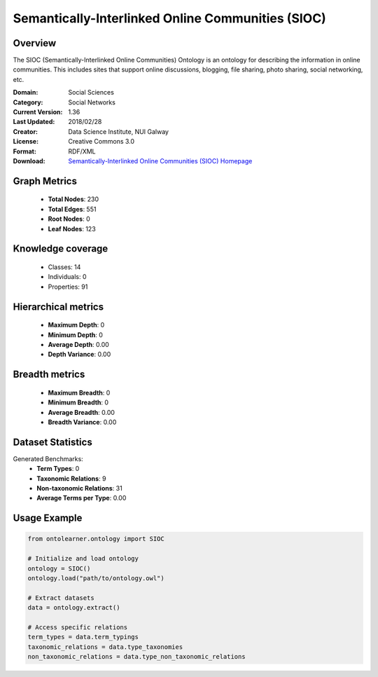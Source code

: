 Semantically-Interlinked Online Communities (SIOC)
========================================================================================================================

Overview
--------
The SIOC (Semantically-Interlinked Online Communities) Ontology is an ontology for describing the
information in online communities. This includes sites that support online discussions, blogging,
file sharing, photo sharing, social networking, etc.

:Domain: Social Sciences
:Category: Social Networks
:Current Version: 1.36
:Last Updated: 2018/02/28
:Creator: Data Science Institute, NUI Galway
:License: Creative Commons 3.0
:Format: RDF/XML
:Download: `Semantically-Interlinked Online Communities (SIOC) Homepage <http://rdfs.org/sioc/spec/>`_

Graph Metrics
-------------
    - **Total Nodes**: 230
    - **Total Edges**: 551
    - **Root Nodes**: 0
    - **Leaf Nodes**: 123

Knowledge coverage
------------------
    - Classes: 14
    - Individuals: 0
    - Properties: 91

Hierarchical metrics
--------------------
    - **Maximum Depth**: 0
    - **Minimum Depth**: 0
    - **Average Depth**: 0.00
    - **Depth Variance**: 0.00

Breadth metrics
------------------
    - **Maximum Breadth**: 0
    - **Minimum Breadth**: 0
    - **Average Breadth**: 0.00
    - **Breadth Variance**: 0.00

Dataset Statistics
------------------
Generated Benchmarks:
    - **Term Types**: 0
    - **Taxonomic Relations**: 9
    - **Non-taxonomic Relations**: 31
    - **Average Terms per Type**: 0.00

Usage Example
-------------
.. code-block:: python

    from ontolearner.ontology import SIOC

    # Initialize and load ontology
    ontology = SIOC()
    ontology.load("path/to/ontology.owl")

    # Extract datasets
    data = ontology.extract()

    # Access specific relations
    term_types = data.term_typings
    taxonomic_relations = data.type_taxonomies
    non_taxonomic_relations = data.type_non_taxonomic_relations
